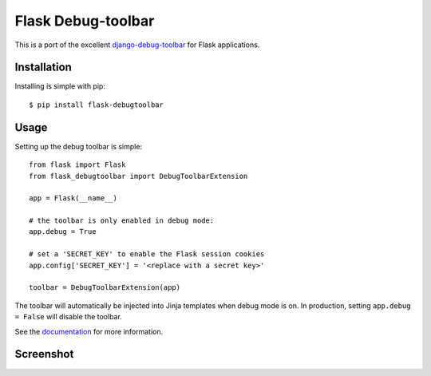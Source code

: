 Flask Debug-toolbar
===================

This is a port of the excellent `django-debug-toolbar <https://github.com/django-debug-toolbar/django-debug-toolbar>`_
for Flask applications.

.. image:: https://travis-ci.org/mgood/flask-debugtoolbar.png?branch=master
   :target: https://travis-ci.org/mgood/flask-debugtoolbar


Installation
------------

Installing is simple with pip::

    $ pip install flask-debugtoolbar


Usage
-----

Setting up the debug toolbar is simple::

    from flask import Flask
    from flask_debugtoolbar import DebugToolbarExtension

    app = Flask(__name__)

    # the toolbar is only enabled in debug mode:
    app.debug = True

    # set a 'SECRET_KEY' to enable the Flask session cookies
    app.config['SECRET_KEY'] = '<replace with a secret key>'

    toolbar = DebugToolbarExtension(app)


The toolbar will automatically be injected into Jinja templates when debug mode is on.
In production, setting ``app.debug = False`` will disable the toolbar.

See the `documentation`_ for more information.

.. _documentation: http://flask-debugtoolbar.readthedocs.org

Screenshot
----------

.. image:: screenshot.png

